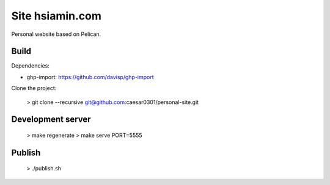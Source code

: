 Site hsiamin.com
#####################

Personal website based on Pelican.


Build
-----

Dependencies:

- ghp-import: https://github.com/davisp/ghp-import

Clone the project:

    > git clone --recursive git@github.com:caesar0301/personal-site.git


Development server
------------------

    > make regenerate
    > make serve PORT=5555


Publish
-------

    > ./publish.sh